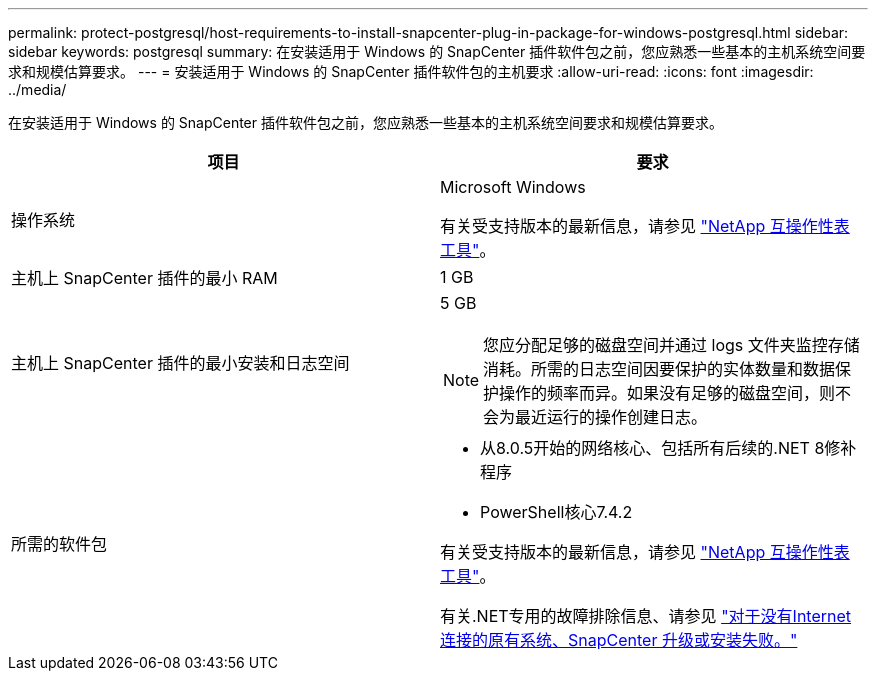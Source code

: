 ---
permalink: protect-postgresql/host-requirements-to-install-snapcenter-plug-in-package-for-windows-postgresql.html 
sidebar: sidebar 
keywords: postgresql 
summary: 在安装适用于 Windows 的 SnapCenter 插件软件包之前，您应熟悉一些基本的主机系统空间要求和规模估算要求。 
---
= 安装适用于 Windows 的 SnapCenter 插件软件包的主机要求
:allow-uri-read: 
:icons: font
:imagesdir: ../media/


[role="lead"]
在安装适用于 Windows 的 SnapCenter 插件软件包之前，您应熟悉一些基本的主机系统空间要求和规模估算要求。

|===
| 项目 | 要求 


 a| 
操作系统
 a| 
Microsoft Windows

有关受支持版本的最新信息，请参见 https://imt.netapp.com/matrix/imt.jsp?components=121074;&solution=1257&isHWU&src=IMT["NetApp 互操作性表工具"^]。



 a| 
主机上 SnapCenter 插件的最小 RAM
 a| 
1 GB



 a| 
主机上 SnapCenter 插件的最小安装和日志空间
 a| 
5 GB


NOTE: 您应分配足够的磁盘空间并通过 logs 文件夹监控存储消耗。所需的日志空间因要保护的实体数量和数据保护操作的频率而异。如果没有足够的磁盘空间，则不会为最近运行的操作创建日志。



 a| 
所需的软件包
 a| 
* 从8.0.5开始的网络核心、包括所有后续的.NET 8修补程序
* PowerShell核心7.4.2


有关受支持版本的最新信息，请参见 https://imt.netapp.com/matrix/imt.jsp?components=121074;&solution=1257&isHWU&src=IMT["NetApp 互操作性表工具"^]。

有关.NET专用的故障排除信息、请参见 https://kb.netapp.com/mgmt/SnapCenter/SnapCenter_upgrade_or_install_fails_with_This_KB_is_not_related_to_the_OS["对于没有Internet连接的原有系统、SnapCenter 升级或安装失败。"]

|===
